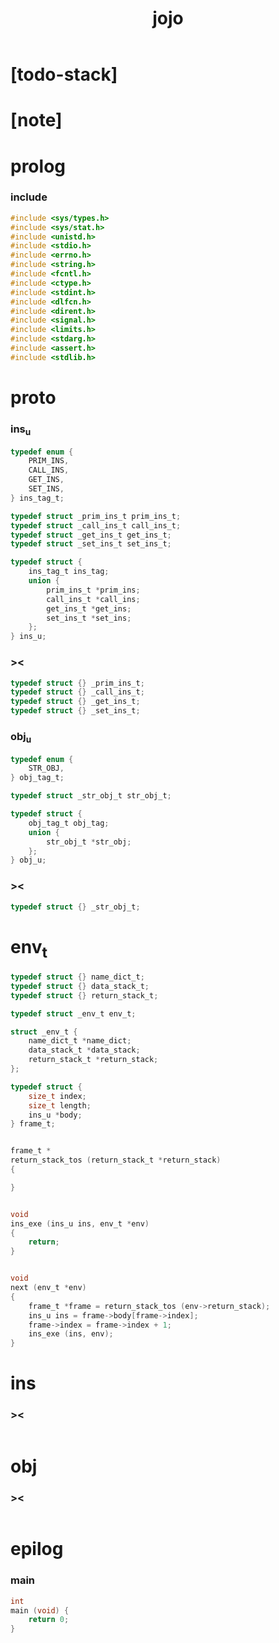 #+property: tangle jojo.c
#+title: jojo

* [todo-stack]

* [note]

* prolog

*** include

    #+begin_src c
    #include <sys/types.h>
    #include <sys/stat.h>
    #include <unistd.h>
    #include <stdio.h>
    #include <errno.h>
    #include <string.h>
    #include <fcntl.h>
    #include <ctype.h>
    #include <stdint.h>
    #include <dlfcn.h>
    #include <dirent.h>
    #include <signal.h>
    #include <limits.h>
    #include <stdarg.h>
    #include <assert.h>
    #include <stdlib.h>
    #+end_src

* proto

*** ins_u

    #+begin_src c
    typedef enum {
        PRIM_INS,
        CALL_INS,
        GET_INS,
        SET_INS,
    } ins_tag_t;

    typedef struct _prim_ins_t prim_ins_t;
    typedef struct _call_ins_t call_ins_t;
    typedef struct _get_ins_t get_ins_t;
    typedef struct _set_ins_t set_ins_t;

    typedef struct {
        ins_tag_t ins_tag;
        union {
            prim_ins_t *prim_ins;
            call_ins_t *call_ins;
            get_ins_t *get_ins;
            set_ins_t *set_ins;
        };
    } ins_u;
    #+end_src

*** ><

    #+begin_src c
    typedef struct {} _prim_ins_t;
    typedef struct {} _call_ins_t;
    typedef struct {} _get_ins_t;
    typedef struct {} _set_ins_t;
    #+end_src

*** obj_u

    #+begin_src c
    typedef enum {
        STR_OBJ,
    } obj_tag_t;

    typedef struct _str_obj_t str_obj_t;

    typedef struct {
        obj_tag_t obj_tag;
        union {
            str_obj_t *str_obj;
        };
    } obj_u;
    #+end_src

*** ><

    #+begin_src c
    typedef struct {} _str_obj_t;
    #+end_src

* env_t

  #+begin_src c
  typedef struct {} name_dict_t;
  typedef struct {} data_stack_t;
  typedef struct {} return_stack_t;

  typedef struct _env_t env_t;

  struct _env_t {
      name_dict_t *name_dict;
      data_stack_t *data_stack;
      return_stack_t *return_stack;
  };

  typedef struct {
      size_t index;
      size_t length;
      ins_u *body;
  } frame_t;


  frame_t *
  return_stack_tos (return_stack_t *return_stack)
  {

  }


  void
  ins_exe (ins_u ins, env_t *env)
  {
      return;
  }


  void
  next (env_t *env)
  {
      frame_t *frame = return_stack_tos (env->return_stack);
      ins_u ins = frame->body[frame->index];
      frame->index = frame->index + 1;
      ins_exe (ins, env);
  }

  #+end_src

* ins

*** ><

    #+begin_src c

    #+end_src

* obj

*** ><

    #+begin_src c

    #+end_src

* epilog

*** main

    #+begin_src c
    int
    main (void) {
        return 0;
    }
    #+end_src
